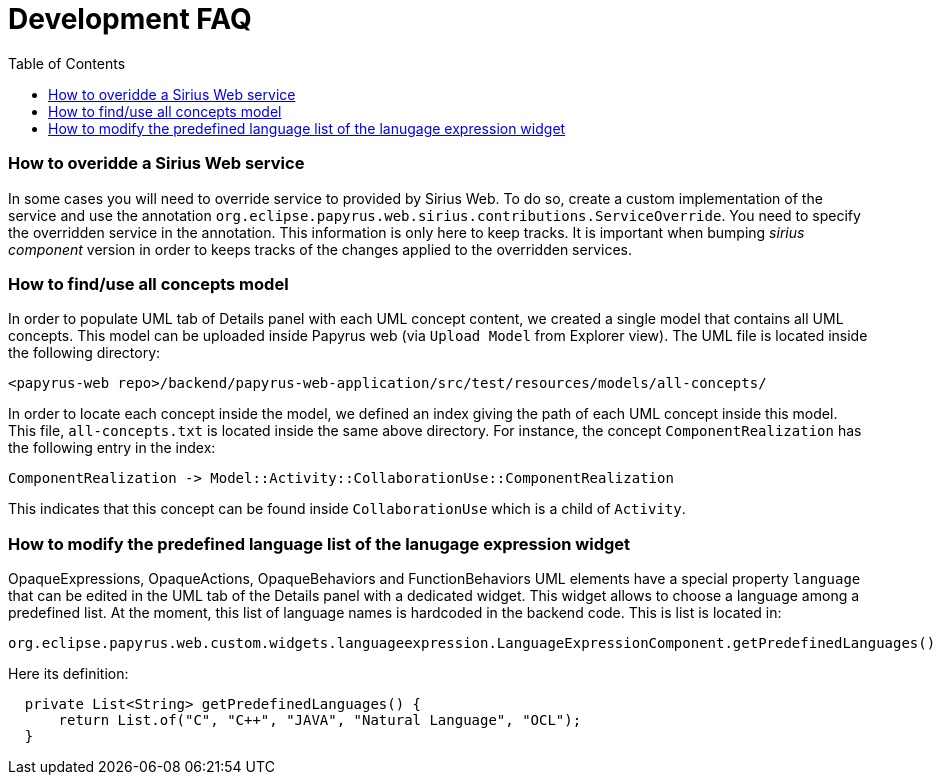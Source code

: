 = Development FAQ
:toc:

=== How to overidde a Sirius Web service

In some cases you will need to override service to provided by Sirius Web.
To do so, create a custom implementation of the service and use the annotation `org.eclipse.papyrus.web.sirius.contributions.ServiceOverride`.
You need to specify the overridden service in the annotation.
This information is only here to keep tracks.
It is important when bumping _sirius component_ version in order to keeps tracks of the changes applied to the overridden services.

=== How to find/use all concepts model

In order to populate UML tab of Details panel with each UML concept content, we created a single model that contains all UML concepts. This model can be uploaded inside Papyrus web (via `Upload Model` from Explorer view). The UML file is located inside the following directory:
```
<papyrus-web repo>/backend/papyrus-web-application/src/test/resources/models/all-concepts/
```
In order to locate each concept inside the model, we defined an index giving the path of each UML concept inside this model. This file, `all-concepts.txt` is located inside the same above directory. For instance, the concept `ComponentRealization` has the following entry in the index:
```
ComponentRealization -> Model::Activity::CollaborationUse::ComponentRealization
```
This indicates that this concept can be found inside `CollaborationUse` which is a child of `Activity`.


=== How to modify the predefined language list of the lanugage expression widget

OpaqueExpressions, OpaqueActions, OpaqueBehaviors and FunctionBehaviors UML elements have a special property `language` that can be edited in the UML tab of the Details panel with a dedicated widget. This widget allows to choose a language among a predefined list. At the moment, this list of language names is hardcoded in the backend code. This is list is located in:

```
org.eclipse.papyrus.web.custom.widgets.languageexpression.LanguageExpressionComponent.getPredefinedLanguages()
```

Here its definition:

[source, java]
-----
  private List<String> getPredefinedLanguages() {
      return List.of("C", "C++", "JAVA", "Natural Language", "OCL");
  }
-----